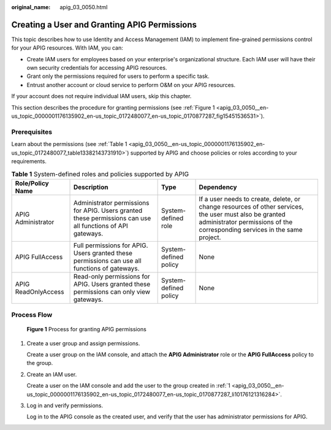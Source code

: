 :original_name: apig_03_0050.html

.. _apig_03_0050:

Creating a User and Granting APIG Permissions
=============================================

This topic describes how to use Identity and Access Management (IAM) to implement fine-grained permissions control for your APIG resources. With IAM, you can:

-  Create IAM users for employees based on your enterprise's organizational structure. Each IAM user will have their own security credentials for accessing APIG resources.
-  Grant only the permissions required for users to perform a specific task.
-  Entrust another account or cloud service to perform O&M on your APIG resources.

If your account does not require individual IAM users, skip this chapter.

This section describes the procedure for granting permissions (see :ref:`Figure 1 <apig_03_0050__en-us_topic_0000001176135902_en-us_topic_0172480077_en-us_topic_0170877287_fig15451536531>`).

Prerequisites
-------------

Learn about the permissions (see :ref:`Table 1 <apig_03_0050__en-us_topic_0000001176135902_en-us_topic_0172480077_table13382143731910>`) supported by APIG and choose policies or roles according to your requirements.

.. _apig_03_0050__en-us_topic_0000001176135902_en-us_topic_0172480077_table13382143731910:

.. table:: **Table 1** System-defined roles and policies supported by APIG

   +---------------------+------------------------------------------------------------------------------------------------------------+-----------------------+--------------------------------------------------------------------------------------------------------------------------------------------------------------------------------------+
   | Role/Policy Name    | Description                                                                                                | Type                  | Dependency                                                                                                                                                                           |
   +=====================+============================================================================================================+=======================+======================================================================================================================================================================================+
   | APIG Administrator  | Administrator permissions for APIG. Users granted these permissions can use all functions of API gateways. | System-defined role   | If a user needs to create, delete, or change resources of other services, the user must also be granted administrator permissions of the corresponding services in the same project. |
   +---------------------+------------------------------------------------------------------------------------------------------------+-----------------------+--------------------------------------------------------------------------------------------------------------------------------------------------------------------------------------+
   | APIG FullAccess     | Full permissions for APIG. Users granted these permissions can use all functions of gateways.              | System-defined policy | None                                                                                                                                                                                 |
   +---------------------+------------------------------------------------------------------------------------------------------------+-----------------------+--------------------------------------------------------------------------------------------------------------------------------------------------------------------------------------+
   | APIG ReadOnlyAccess | Read-only permissions for APIG. Users granted these permissions can only view gateways.                    | System-defined policy | None                                                                                                                                                                                 |
   +---------------------+------------------------------------------------------------------------------------------------------------+-----------------------+--------------------------------------------------------------------------------------------------------------------------------------------------------------------------------------+

Process Flow
------------

.. _apig_03_0050__en-us_topic_0000001176135902_en-us_topic_0172480077_en-us_topic_0170877287_fig15451536531:

.. figure:: /_static/images/en-us_image_0000001221455679.png
   :alt: **Figure 1** Process for granting APIG permissions

   **Figure 1** Process for granting APIG permissions

#. .. _apig_03_0050__en-us_topic_0000001176135902_en-us_topic_0172480077_en-us_topic_0170877287_li10176121316284:

   Create a user group and assign permissions.

   Create a user group on the IAM console, and attach the **APIG Administrator** role or the **APIG FullAccess** policy to the group.

#. Create an IAM user.

   Create a user on the IAM console and add the user to the group created in :ref:`1 <apig_03_0050__en-us_topic_0000001176135902_en-us_topic_0172480077_en-us_topic_0170877287_li10176121316284>`.

#. Log in and verify permissions.

   Log in to the APIG console as the created user, and verify that the user has administrator permissions for APIG.
